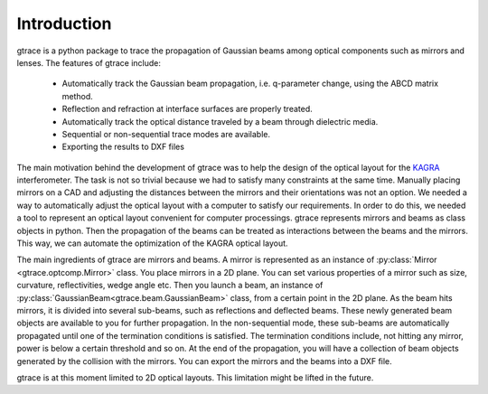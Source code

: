 Introduction
=============

gtrace is a python package to trace the propagation of Gaussian beams among optical components such as mirrors and lenses. The features of gtrace include:

 * Automatically track the Gaussian beam propagation, i.e. q-parameter change, using the ABCD matrix method.
 * Reflection and refraction at interface surfaces are properly treated.
 * Automatically track the optical distance traveled by a beam through dielectric media.
 * Sequential or non-sequential trace modes are available.
 * Exporting the results to DXF files

The main motivation behind the development of gtrace was to help the design of the optical layout for the `KAGRA <http://gwcenter.icrr.u-tokyo.ac.jp/en/>`_ interferometer. The task is not so trivial because we had to satisfy many constraints at the same time. Manually placing mirrors on a CAD and adjusting the distances between the mirrors and their orientations was not an option. We needed a way to automatically adjust the optical layout with a computer to satisfy our requirements. In order to do this, we needed a tool to represent an optical layout convenient for computer processings. gtrace represents mirrors and beams as class objects in python. Then the propagation of the beams can be treated as interactions between the beams and the mirrors. This way, we can automate the optimization of the KAGRA optical layout.

The main ingredients of gtrace are mirrors and beams. A mirror is represented as an instance of :py:class:`Mirror <gtrace.optcomp.Mirror>` class. You place mirrors in a 2D plane. You can set various properties of a mirror such as size, curvature, reflectivities, wedge angle etc. Then you launch a beam, an instance of :py:class:`GaussianBeam<gtrace.beam.GaussianBeam>` class, from a certain point in the 2D plane. As the beam hits mirrors, it is divided into several sub-beams, such as reflections and deflected beams. These newly generated beam objects are available to you for further propagation. In the non-sequential mode, these sub-beams are automatically propagated until one of the termination conditions is satisfied. The termination conditions include, not hitting any mirror, power is below a certain threshold and so on. At the end of the propagation, you will have a collection of beam objects generated by the collision with the mirrors. You can export the mirrors and the beams into a DXF file. 

gtrace is at this moment limited to 2D optical layouts. This limitation might be lifted in the future.

.. .. math:: \int^{\infty}_{-1} e^{i\omega t} dt


